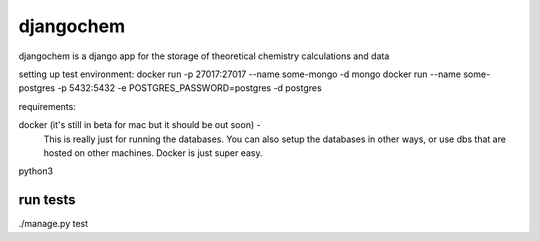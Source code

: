 ======
djangochem
======

djangochem is a django app for the storage of theoretical chemistry calculations and data


setting up test environment:
docker run -p 27017:27017 --name some-mongo -d mongo
docker run --name some-postgres -p 5432:5432 -e POSTGRES_PASSWORD=postgres -d postgres


requirements:

docker (it's still in beta for mac but it should be out soon) - 
    This is really just for running the databases.  You can also setup the databases in other ways, or use dbs that are hosted on other machines.  Docker is just super easy.
    
python3


run tests
---------

./manage.py test
